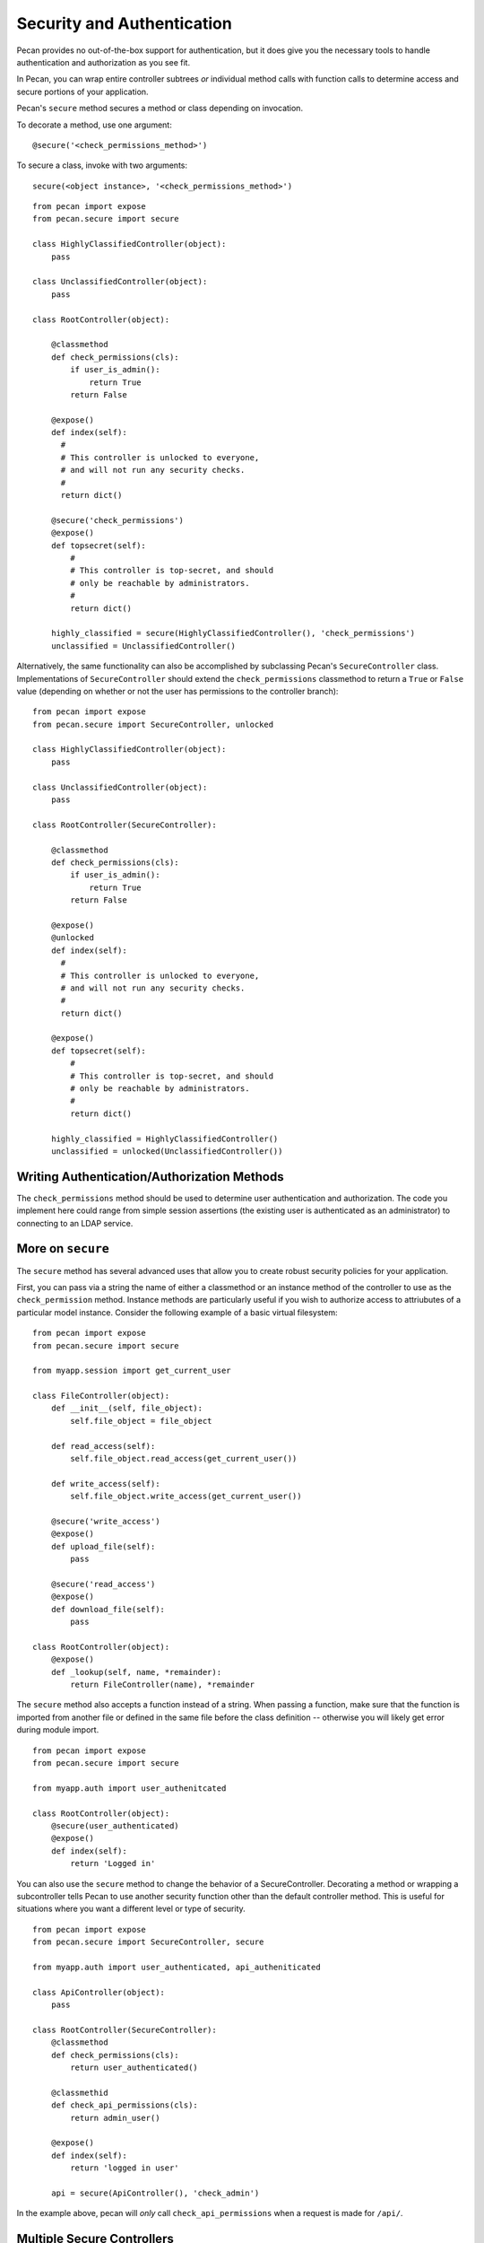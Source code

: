 .. _secure_controller:

Security and Authentication
=============
Pecan provides no out-of-the-box support for authentication, but it does give you the
necessary tools to handle authentication and authorization as you see fit.

In Pecan, you can wrap entire controller subtrees *or* individual method calls with 
function calls to determine access and secure portions of your application.

Pecan's ``secure`` method secures a method or class depending on invocation.

To decorate a method, use one argument::

    @secure('<check_permissions_method>')

To secure a class, invoke with two arguments::

    secure(<object instance>, '<check_permissions_method>')

::

    from pecan import expose
    from pecan.secure import secure
    
    class HighlyClassifiedController(object):
        pass

    class UnclassifiedController(object):
        pass

    class RootController(object):
        
        @classmethod
        def check_permissions(cls):
            if user_is_admin():
                return True
            return False
    
        @expose()
        def index(self):
          #
          # This controller is unlocked to everyone,
          # and will not run any security checks.
          #
          return dict()
    
        @secure('check_permissions')
        @expose()
        def topsecret(self):
            #
            # This controller is top-secret, and should
            # only be reachable by administrators.
            #
            return dict()
    
        highly_classified = secure(HighlyClassifiedController(), 'check_permissions')
        unclassified = UnclassifiedController()

Alternatively, the same functionality can also be accomplished by subclassing Pecan's ``SecureController`` class.
Implementations of ``SecureController`` should extend the ``check_permissions`` classmethod to return a ``True``
or ``False`` value (depending on whether or not the user has permissions to the controller branch)::

    from pecan import expose
    from pecan.secure import SecureController, unlocked
    
    class HighlyClassifiedController(object):
        pass

    class UnclassifiedController(object):
        pass

    class RootController(SecureController):
        
        @classmethod
        def check_permissions(cls):
            if user_is_admin():
                return True
            return False
    
        @expose()
        @unlocked
        def index(self):
          #
          # This controller is unlocked to everyone,
          # and will not run any security checks.
          #
          return dict()
    
        @expose()
        def topsecret(self):
            #
            # This controller is top-secret, and should
            # only be reachable by administrators.
            #
            return dict()
    
        highly_classified = HighlyClassifiedController()
        unclassified = unlocked(UnclassifiedController())
Writing Authentication/Authorization Methods
----------------
The ``check_permissions`` method should be used to determine user authentication and authorization.  The
code you implement here could range from simple session assertions (the existing user is authenticated
as an administrator) to connecting to an LDAP service.  

More on ``secure``
----------------
The ``secure`` method has several advanced uses that allow you to create robust security policies for your application.

First, you can pass via a string  the name of either a classmethod or an instance method of the controller to use as the ``check_permission`` method.  Instance methods are particularly useful if you wish to authorize access to attriubutes of a particular model instance.  Consider the following example of a basic virtual filesystem: ::

    from pecan import expose
    from pecan.secure import secure

    from myapp.session import get_current_user

    class FileController(object):
        def __init__(self, file_object):
            self.file_object = file_object

        def read_access(self):
            self.file_object.read_access(get_current_user())

        def write_access(self):
            self.file_object.write_access(get_current_user())

        @secure('write_access')
        @expose()
        def upload_file(self):
            pass

        @secure('read_access')
        @expose()
        def download_file(self):
            pass 

    class RootController(object):
        @expose()
        def _lookup(self, name, *remainder):
            return FileController(name), *remainder


The ``secure`` method also accepts a function instead of a string.  When passing a function,  make sure that the function is imported from another file or defined in the same file before the class definition -- otherwise you will likely get error during module import. ::

    from pecan import expose
    from pecan.secure import secure

    from myapp.auth import user_authenitcated

    class RootController(object):
        @secure(user_authenticated)
        @expose()
        def index(self):
            return 'Logged in'


You can also use the ``secure`` method to change the behavior of a SecureController.  Decorating a method or wrapping a subcontroller tells Pecan to use another security function other than the default controller method.  This is useful for situations where you want a different level or type of security. ::

    from pecan import expose
    from pecan.secure import SecureController, secure

    from myapp.auth import user_authenticated, api_autheniticated

    class ApiController(object):
        pass

    class RootController(SecureController):
        @classmethod
        def check_permissions(cls):
            return user_authenticated()

        @classmethid
        def check_api_permissions(cls):
            return admin_user()

        @expose()
        def index(self):
            return 'logged in user'

        api = secure(ApiController(), 'check_admin')

In the example above, pecan will *only* call ``check_api_permissions`` when a request is made for ``/api/``.  

Multiple Secure Controllers
---------------------------
Pecan allows you to have nested secure controllers. In the example below, when a request is made for ``/admin/index/``, Pecan first calls ``check_permissions`` on the RootController and then calls ``check_permissions`` on the AdminController. The ability to nest ``SsecureController`` instances allows you to protect controllers with an increasing level of protection. ::

    from pecan import expose
    from pecan.secure import SecureController, secure

    from myapp.auth import user_logged_in, is_admin

    class AdminController(SecureController):
        @classmethod
        def check_permissions(cls):
            return is_admin()

        @expose()
        def index(self):
            return 'admin dashboard'

    class RootController(SecureController():
        @classmethod
        def check_permissions(cls):
            return user_logged_in

        @expose()
        def index(self):
            return 'user dashboard'
